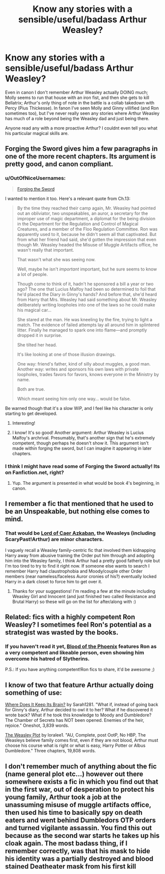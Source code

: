 #+TITLE: Know any stories with a sensible/useful/badass Arthur Weasley?

* Know any stories with a sensible/useful/badass Arthur Weasley?
:PROPERTIES:
:Author: 360Saturn
:Score: 5
:DateUnix: 1405733650.0
:DateShort: 2014-Jul-19
:FlairText: Request
:END:
Even in canon I don't remember Arthur Weasley actually DOING much; Molly seems to run that house with an iron fist, and then she gets to kill Bellatrix; Arthur's only thing of note in the battle is a collab takedown with Percy (Pius Thickesse). In fanon I've seen Molly and Ginny villified (and Ron sometimes too), but I've never really seen any stories where Arthur Weasley has much of a role beyond being the Weasley dad and just being there.

Anyone read any with a more proactive Arthur? I couldnt even tell you what his particular magical skills are.


** Forging the Sword gives him a few paragraphs in one of the more recent chapters. Its argument is pretty good, and canon compliant.
:PROPERTIES:
:Author: chaosmosis
:Score: 5
:DateUnix: 1405878384.0
:DateShort: 2014-Jul-20
:END:

*** u/OutOfNiceUsernames:
#+begin_quote
  [[https://www.fanfiction.net/s/3557725/1/Forging-the-Sword][Forging the Sword]]
#+end_quote

I wanted to mention it too. Here's a relevant quote from Ch.13:

#+begin_quote
  By the time they reached their camp again, Mr. Weasley had pointed out an obliviator, two unspeakables, an auror, a secretary for the improper use of magic department, a diplomat for the being division in the Department for the Regulation and Control of Magical Creatures, and a member of the Floo Regulation Committee. Ron was apparently used to it, because he didn't seem all that captivated. But from what her friend had said, she'd gotten the impression that even though Mr. Weasley headed the Misuse of Muggle Artifacts office, he wasn't really that important.

  That wasn't what she was seeing now.

  Well, maybe he isn't /important/ important, but he sure seems to know a lot of people.

  Though come to think of it, hadn't he sponsored a bill a year or two ago? The one that Lucius Malfoy had been so determined to foil that he'd placed the Diary in Ginny's hands? And before that, she'd heard from Harry that Mrs. Weasley had said something about Mr. Weasley deliberately writing loopholes into one of the laws so he could make his magical car...

  She stared at the man. He was kneeling by the fire, trying to light a match. The evidence of failed attempts lay all around him in splintered litter. Finally he managed to spark one into flame---and promptly dropped it in surprise.

  She tilted her head.

  It's like looking at one of those illusion drawings.

  One way: friend's father, kind of silly about muggles, a good man. Another way: writes and sponsors his own laws with private loopholes, trades favors for favors, knows everyone in the Ministry by name.

  Both are true.

  Which meant seeing him only one way... would be false.
#+end_quote

Be warned though that it's a slow WiP, and I feel like his character is only starting to get developed\revealed.
:PROPERTIES:
:Author: OutOfNiceUsernames
:Score: 3
:DateUnix: 1406021336.0
:DateShort: 2014-Jul-22
:END:

**** Interesting!
:PROPERTIES:
:Author: 360Saturn
:Score: 1
:DateUnix: 1406030286.0
:DateShort: 2014-Jul-22
:END:


**** I know! It's so good! Another argument: Arthur Weasley is Lucius Malfoy's archrival. Presumably, that's another sign that he's extremely competent, though perhaps he doesn't show it. This argument isn't made within forging the sword, but I can imagine it appearing in later chapters.
:PROPERTIES:
:Author: chaosmosis
:Score: 1
:DateUnix: 1406046212.0
:DateShort: 2014-Jul-22
:END:


*** I think I might have read some of Forging the Sword actually! Its on Fanfiction.net, right?
:PROPERTIES:
:Author: 360Saturn
:Score: 1
:DateUnix: 1405905826.0
:DateShort: 2014-Jul-21
:END:

**** Yup. The argument is presented in what would be book 4's beginning, in canon.
:PROPERTIES:
:Author: chaosmosis
:Score: 1
:DateUnix: 1405908411.0
:DateShort: 2014-Jul-21
:END:


** I remember a fic that mentioned that he used to be an Unspeakable, but nothing else comes to mind.
:PROPERTIES:
:Author: firaxus
:Score: 3
:DateUnix: 1405740956.0
:DateShort: 2014-Jul-19
:END:

*** That would be [[https://www.fanfiction.net/s/2107570/1/Lord-of-Caer-Azkaban][Lord of Caer Azkaban]], the Weasleys (including ScaryPast!Arthur) are minor characters.

I vaguely recall a Weasley family-centric fic that involved them kidnapping Harry away from abusive training the Order put him through and adopting him into the Weasley family, I think Arthur had a pretty good fatherly role but I'm too tired to try to find it right now. If someone else wants to search I remember Harry had claustrophobia and Moody/couple other Order members (near nameless/faceless Auror cronies of his?) eventually locked Harry in a dark closet to force him to get over it.
:PROPERTIES:
:Author: twofreecents
:Score: 5
:DateUnix: 1405742862.0
:DateShort: 2014-Jul-19
:END:

**** Thanks for your suggestions! I'm reading a few at the minute including Weasley Girl and Innocent (and just finished two called Resistance and Brutal Harry) so these will go on the list for after/along with :)
:PROPERTIES:
:Author: 360Saturn
:Score: 1
:DateUnix: 1405905935.0
:DateShort: 2014-Jul-21
:END:


** Related: fics with a highly competent Ron Weasley? I sometimes feel Ron's potential as a strategist was wasted by the books.
:PROPERTIES:
:Author: chaosmosis
:Score: 2
:DateUnix: 1406051955.0
:DateShort: 2014-Jul-22
:END:

*** If you haven't read it yet, [[https://www.fanfiction.net/s/4776013/1/Blood-of-the-Phoenix][Blood of the Phoenix]] features Ron as a very competent and likeable person, even showing him overcome his hatred of Slytherins.

P.S.: If you have anything competent!Ron fics to share, it'd be awesome ;)
:PROPERTIES:
:Author: MikroMan
:Score: 2
:DateUnix: 1406833603.0
:DateShort: 2014-Jul-31
:END:


** I know of two that feature Arthur actually doing something of use:

[[https://www.fanfiction.net/s/4755852/1/Where-Does-It-Keep-Its-Brain][Where Does It Keep Its Brain?]] by Sarah1281. "What if, instead of going back for Ginny's diary, Arthur decided to owl it to her? What if he discovered it wrote back? What if he took this knowledge to Moody and Dumbledore? The Chamber of Secrets has NOT been opened. Enemies of the heir, rejoice." Oneshot, 3,839 words.

[[https://www.fanfiction.net/s/2881749/1/The-Weasley-Plot][The Weasley Plot]] by loralee1. "AU, Complete, post OotP, No HBP, The Weasleys believe family comes first, even if they are not blood, Arthur must choose his course what is right or what is easy, Harry Potter or Albus Dumbledore." Three chapters, 19,808 words.
:PROPERTIES:
:Author: practical_cat
:Score: 2
:DateUnix: 1406054327.0
:DateShort: 2014-Jul-22
:END:


** I don't remember much of anything about the fic (name general plot etc...) however out there somewhere exists a fic in which you find out that in the first war, out of desperation to protect his young family, Arthur took a job at the unassuming misuse of muggle artifacts office, then used his time to basically spy on death eaters and went behind Dumbledors OTP orders and turned vigilante assassin. You find this out because as the second war starts he takes up his cloak again. The most badass thing, if I remember correctly, was that his mask to hide his identity was a partially destroyed and blood stained Deatheater mask from his first kill
:PROPERTIES:
:Author: blackbeltboi
:Score: 1
:DateUnix: 1407206116.0
:DateShort: 2014-Aug-05
:END:
